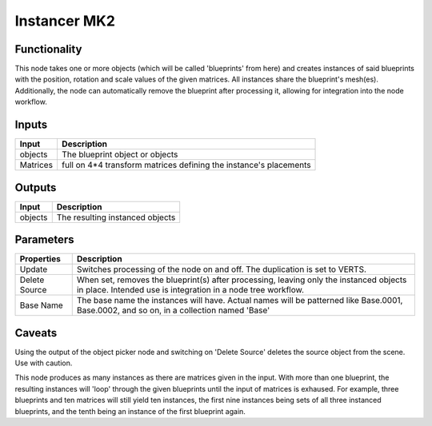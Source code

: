 Instancer MK2
=============

Functionality
-------------

This node takes one or more objects (which will be called 'blueprints' from here) and creates instances of said blueprints with the position, rotation and scale values of the given matrices. All instances share the blueprint's mesh(es). Additionally, the node can automatically remove the blueprint after processing it, allowing for integration into the node workflow.

Inputs
------

+-----------------+--------------------------------------------------------------------------+
| Input           | Description                                                              |
+=================+==========================================================================+
| objects         | The blueprint object or objects                                          |
+-----------------+--------------------------------------------------------------------------+
| Matrices        | full on 4*4 transform matrices defining the instance's placements        |
+-----------------+--------------------------------------------------------------------------+


Outputs
-------

+-----------------+--------------------------------------------------------------------------+
| Input           | Description                                                              |
+=================+==========================================================================+
| objects         | The resulting instanced objects                                          |
+-----------------+--------------------------------------------------------------------------+


Parameters
----------

+-----------------+--------------------------------------------------------------------------+
| Properties      | Description                                                              |
+=================+==========================================================================+
| Update          | Switches processing of the node on and off.                              |
|                 | The duplication is set to VERTS.                                         | 
+-----------------+--------------------------------------------------------------------------+
| Delete Source   | When set, removes the blueprint(s) after processing, leaving only the    |
|                 | instanced objects in place.                                              |
|                 | Intended use is integration in a node tree workflow.                     |
+-----------------+--------------------------------------------------------------------------+
| Base Name       | The base name the instances will have. Actual names will be patterned    |
|                 | like Base.0001, Base.0002, and so on, in a collection named 'Base'       |
+-----------------+--------------------------------------------------------------------------+

Caveats
-------

Using the output of the object picker node and switching on 'Delete Source' deletes the source object from the scene. Use with caution.

This node produces as many instances as there are matrices given in the input. With more than one blueprint, the resulting instances will 'loop' through the given blueprints until the input of matrices is exhaused. For example, three blueprints and ten matrices will still yield ten instances, the first nine instances being sets of all three instanced blueprints, and the tenth being an instance of the first blueprint again.


